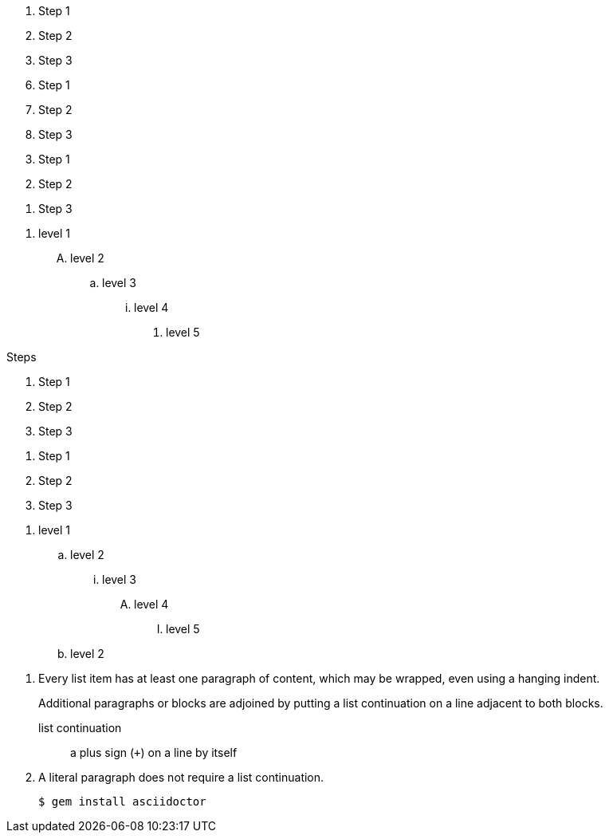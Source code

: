 // .basic
. Step 1
. Step 2
. Step 3

// .with_start
[start=6]
. Step 1
. Step 2
. Step 3

// .with_reversed
[%reversed]
. Step 1
. Step 2
. Step 3

// .with_numeration_styles
[decimal]
. level 1
[upperalpha]
.. level 2
[loweralpha]
... level 3
[lowerroman]
.... level 4
[lowergreek]
..... level 5

// .with_title
.Steps
. Step 1
. Step 2
. Step 3

// .with_id_and_role
[#steps.green]
. Step 1
. Step 2
. Step 3

// .max_nesting
. level 1
.. level 2
... level 3
.... level 4
..... level 5
.. level 2

// .complex_content
. Every list item has at least one paragraph of content,
  which may be wrapped, even using a hanging indent.
+
Additional paragraphs or blocks are adjoined by putting
a list continuation on a line adjacent to both blocks.
+
list continuation:: a plus sign (`{plus}`) on a line by itself

. A literal paragraph does not require a list continuation.

 $ gem install asciidoctor
